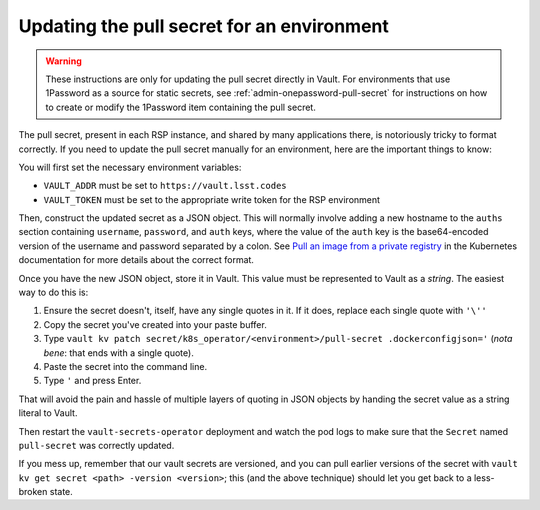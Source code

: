 ###########################################
Updating the pull secret for an environment
###########################################

.. warning::

   These instructions are only for updating the pull secret directly in Vault.
   For environments that use 1Password as a source for static secrets, see :ref:`admin-onepassword-pull-secret` for instructions on how to create or modify the 1Password item containing the pull secret.

The pull secret, present in each RSP instance, and shared by many applications there, is notoriously tricky to format correctly.
If you need to update the pull secret manually for an environment, here are the important things to know:

You will first set the necessary environment variables:

* ``VAULT_ADDR`` must be set to ``https://vault.lsst.codes``
* ``VAULT_TOKEN`` must be set to the appropriate write token for the RSP environment

Then, construct the updated secret as a JSON object.
This will normally involve adding a new hostname to the ``auths`` section containing ``username``, ``password``, and ``auth`` keys, where the value of the ``auth`` key is the base64-encoded version of the username and password separated by a colon.
See `Pull an image from a private registry <https://kubernetes.io/docs/tasks/configure-pod-container/pull-image-private-registry/>`__ in the Kubernetes documentation for more details about the correct format.

Once you have the new JSON object, store it in Vault.
This value must be represented to Vault as a *string*.
The easiest way to do this is:

#. Ensure the secret doesn't, itself, have any single quotes in it.
   If it does, replace each single quote with ``'\''``
#. Copy the secret you've created into your paste buffer.
#. Type ``vault kv patch secret/k8s_operator/<environment>/pull-secret .dockerconfigjson='`` (*nota bene*: that ends with a single quote).
#. Paste the secret into the command line.
#. Type ``'`` and press Enter.

That will avoid the pain and hassle of multiple layers of quoting in JSON objects by handing the secret value as a string literal to Vault.

Then restart the ``vault-secrets-operator`` deployment and watch the pod logs to make sure that the ``Secret`` named ``pull-secret`` was correctly updated.

If you mess up, remember that our vault secrets are versioned, and you can pull earlier versions of the secret with ``vault kv get secret <path> -version <version>``; this (and the above technique) should let you get back to a less-broken state.
